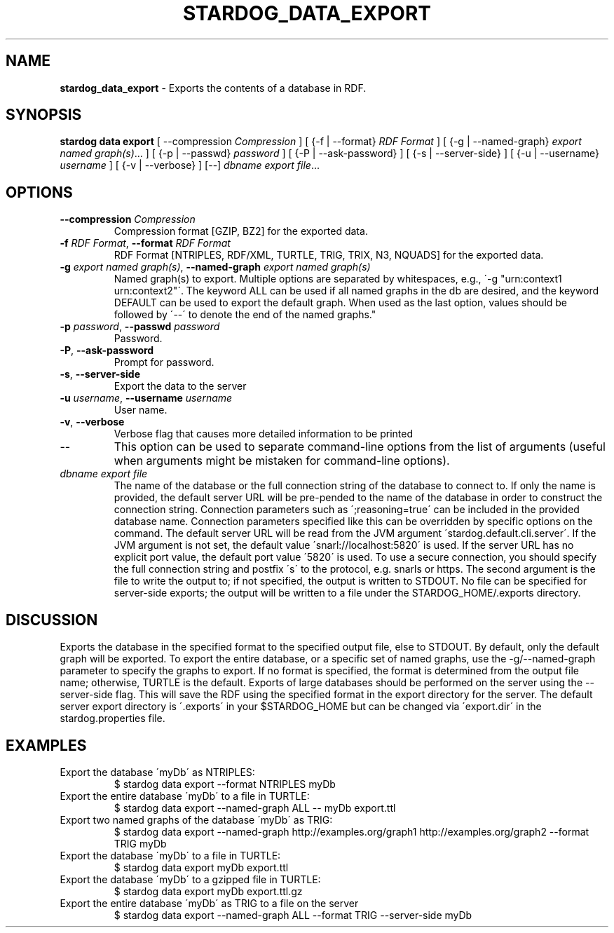 .\" generated with Ronn/v0.7.3
.\" http://github.com/rtomayko/ronn/tree/0.7.3
.
.TH "STARDOG_DATA_EXPORT" "1" "October 2015" "Complexible" "stardog"
.
.SH "NAME"
\fBstardog_data_export\fR \- Exports the contents of a database in RDF\.
.
.SH "SYNOPSIS"
\fBstardog\fR \fBdata\fR \fBexport\fR [ \-\-compression \fICompression\fR ] [ {\-f | \-\-format} \fIRDF Format\fR ] [ {\-g | \-\-named\-graph} \fIexport named graph(s)\fR\.\.\. ] [ {\-p | \-\-passwd} \fIpassword\fR ] [ {\-P | \-\-ask\-password} ] [ {\-s | \-\-server\-side} ] [ {\-u | \-\-username} \fIusername\fR ] [ {\-v | \-\-verbose} ] [\-\-] \fIdbname\fR \fIexport file\fR\.\.\.
.
.SH "OPTIONS"
.
.TP
\fB\-\-compression\fR \fICompression\fR
Compression format [GZIP, BZ2] for the exported data\.
.
.TP
\fB\-f\fR \fIRDF Format\fR, \fB\-\-format\fR \fIRDF Format\fR
RDF Format [NTRIPLES, RDF/XML, TURTLE, TRIG, TRIX, N3, NQUADS] for the exported data\.
.
.TP
\fB\-g\fR \fIexport named graph(s)\fR, \fB\-\-named\-graph\fR \fIexport named graph(s)\fR
Named graph(s) to export\. Multiple options are separated by whitespaces, e\.g\., \'\-g "urn:context1 urn:context2"\'\. The keyword ALL can be used if all named graphs in the db are desired, and the keyword DEFAULT can be used to export the default graph\. When used as the last option, values should be followed by \'\-\-\' to denote the end of the named graphs\."
.
.TP
\fB\-p\fR \fIpassword\fR, \fB\-\-passwd\fR \fIpassword\fR
Password\.
.
.TP
\fB\-P\fR, \fB\-\-ask\-password\fR
Prompt for password\.
.
.TP
\fB\-s\fR, \fB\-\-server\-side\fR
Export the data to the server
.
.TP
\fB\-u\fR \fIusername\fR, \fB\-\-username\fR \fIusername\fR
User name\.
.
.TP
\fB\-v\fR, \fB\-\-verbose\fR
Verbose flag that causes more detailed information to be printed
.
.TP
\-\-
This option can be used to separate command\-line options from the list of arguments (useful when arguments might be mistaken for command\-line options)\.
.
.TP
\fIdbname\fR \fIexport file\fR
The name of the database or the full connection string of the database to connect to\. If only the name is provided, the default server URL will be pre\-pended to the name of the database in order to construct the connection string\. Connection parameters such as \';reasoning=true\' can be included in the provided database name\. Connection parameters specified like this can be overridden by specific options on the command\. The default server URL will be read from the JVM argument \'stardog\.default\.cli\.server\'\. If the JVM argument is not set, the default value \'snarl://localhost:5820\' is used\. If the server URL has no explicit port value, the default port value \'5820\' is used\. To use a secure connection, you should specify the full connection string and postfix \'s\' to the protocol, e\.g\. snarls or https\. The second argument is the file to write the output to; if not specified, the output is written to STDOUT\. No file can be specified for server\-side exports; the output will be written to a file under the STARDOG_HOME/\.exports directory\.
.
.SH "DISCUSSION"
Exports the database in the specified format to the specified output file, else to STDOUT\. By default, only the default graph will be exported\. To export the entire database, or a specific set of named graphs, use the \-g/\-\-named\-graph parameter to specify the graphs to export\. If no format is specified, the format is determined from the output file name; otherwise, TURTLE is the default\. Exports of large databases should be performed on the server using the \-\-server\-side flag\. This will save the RDF using the specified format in the export directory for the server\. The default server export directory is \'\.exports\' in your $STARDOG_HOME but can be changed via \'export\.dir\' in the stardog\.properties file\.
.
.SH "EXAMPLES"
.
.TP
Export the database \'myDb\' as NTRIPLES:
$ stardog data export \-\-format NTRIPLES myDb
.
.TP
Export the entire database \'myDb\' to a file in TURTLE:
$ stardog data export \-\-named\-graph ALL \-\- myDb export\.ttl
.
.TP
Export two named graphs of the database \'myDb\' as TRIG:
$ stardog data export \-\-named\-graph http://examples\.org/graph1 http://examples\.org/graph2 \-\-format TRIG myDb
.
.TP
Export the database \'myDb\' to a file in TURTLE:
$ stardog data export myDb export\.ttl
.
.TP
Export the database \'myDb\' to a gzipped file in TURTLE:
$ stardog data export myDb export\.ttl\.gz
.
.TP
Export the entire database \'myDb\' as TRIG to a file on the server
$ stardog data export \-\-named\-graph ALL \-\-format TRIG \-\-server\-side myDb


